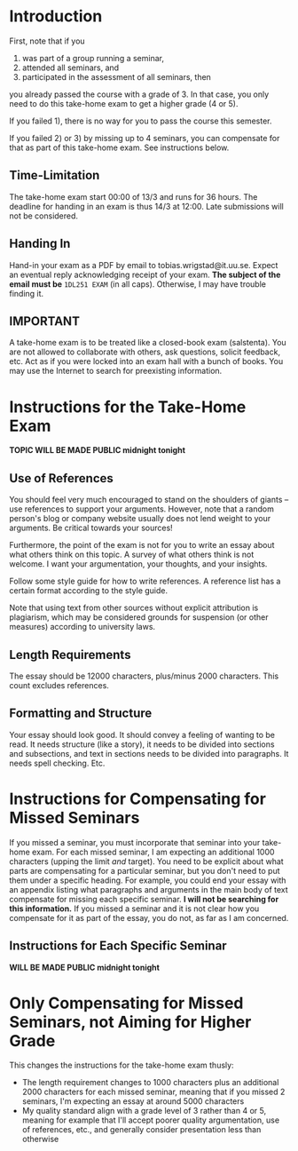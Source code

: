 * Introduction
First, note that if you 
1) was part of a group running a seminar,
2) attended all seminars, and 
3) participated in the assessment of all seminars, then
you already passed the course with a grade of 3. In that case, you only need
to do this take-home exam to get a higher grade (4 or 5).

If you failed 1), there is no way for you to pass the course this semester. 

If you failed 2) or 3) by missing up to 4 seminars, you can
compensate for that as part of this take-home exam. See
instructions below.

** Time-Limitation
The take-home exam start 00:00 of 13/3 and runs for 36 hours. The deadline
for handing in an exam is thus 14/3 at 12:00. Late submissions will not be considered. 

** Handing In
Hand-in your exam as a PDF by email to tobias.wrigstad@it.uu.se.
Expect an eventual reply acknowledging receipt of your exam. *The
subject of the email must be* =1DL251 EXAM= (in all caps).
Otherwise, I may have trouble finding it.

** IMPORTANT
A take-home exam is to be treated like a closed-book exam
(salstenta). You are not allowed to collaborate with others, ask
questions, solicit feedback, etc. Act as if you were locked into
an exam hall with a bunch of books. You may use the Internet to
search for preexisting information.

* Instructions for the Take-Home Exam
*TOPIC WILL BE MADE PUBLIC midnight tonight*

** Use of References
You should feel very much encouraged to stand on the shoulders of
giants -- use references to support your arguments. However, note
that a random person's blog or company website usually does not
lend weight to your arguments. Be critical towards your sources!

Furthermore, the point of the exam is not for you to write an
essay about what others think on this topic. A survey of what
others think is not welcome. I want your argumentation, your
thoughts, and your insights. 

Follow some style guide for how to write references. A reference
list has a certain format according to the style guide.

Note that using text from other sources without explicit
attribution is plagiarism, which may be considered grounds for
suspension (or other measures) according to university laws.

** Length Requirements
The essay should be 12000 characters, plus/minus 2000 characters.
This count excludes references. 

** Formatting and Structure
Your essay should look good. It should convey a feeling of wanting
to be read. It needs structure (like a story), it needs to be
divided into sections and subsections, and text in sections needs
to be divided into paragraphs. It needs spell checking. Etc. 

* Instructions for Compensating for Missed Seminars
If you missed a seminar, you must incorporate that seminar into
your take-home exam. For each missed seminar, I am expecting an
additional 1000 characters (upping the limit /and/ target). You
need to be explicit about what parts are compensating for a
particular seminar, but you don't need to put them under a
specific heading. For example, you could end your essay with an
appendix listing what paragraphs and arguments in the main body of
text compensate for missing each specific seminar. *I will not be
searching for this information.* If you missed a seminar and it is
not clear how you compensate for it as part of the essay, you do
not, as far as I am concerned.

** Instructions for Each Specific Seminar
*WILL BE MADE PUBLIC midnight tonight*

* Only Compensating for Missed Seminars, not Aiming for Higher Grade
This changes the instructions for the take-home exam thusly: 

- The length requirement changes to 1000 characters plus an
  additional 2000 characters for each missed seminar, meaning that
  if you missed 2 seminars, I'm expecting an essay at around 5000
  characters
- My quality standard align with a grade level of 3 rather than 4
  or 5, meaning for example that I'll accept poorer quality
  argumentation, use of references, etc., and generally consider
  presentation less than otherwise
